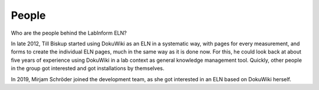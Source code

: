 ======
People
======

Who are the people behind the LabInform ELN?

In late 2012, Till Biskup started using DokuWiki as an ELN in a systematic way, with pages for every measurement, and forms to create the individual ELN pages, much in the same way as it is done now. For this, he could look back at about five years of experience using DokuWiki in a lab context as general knowledge management tool. Quickly, other people in the group got interested and got installations by themselves.

In 2019, Mirjam Schröder joined the development team, as she got interested in an ELN based on DokuWiki herself.
